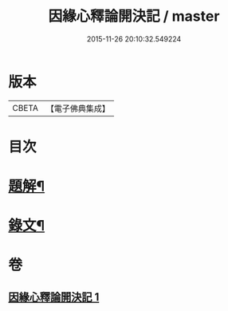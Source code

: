 #+TITLE: 因緣心釋論開決記 / master
#+DATE: 2015-11-26 20:10:32.549224
* 版本
 |     CBETA|【電子佛典集成】|

* 目次
* [[file:KR6v0035_001.txt::001-0224a3][題解¶]]
* [[file:KR6v0035_001.txt::0225a10][錄文¶]]
* 卷
** [[file:KR6v0035_001.txt][因緣心釋論開決記 1]]
